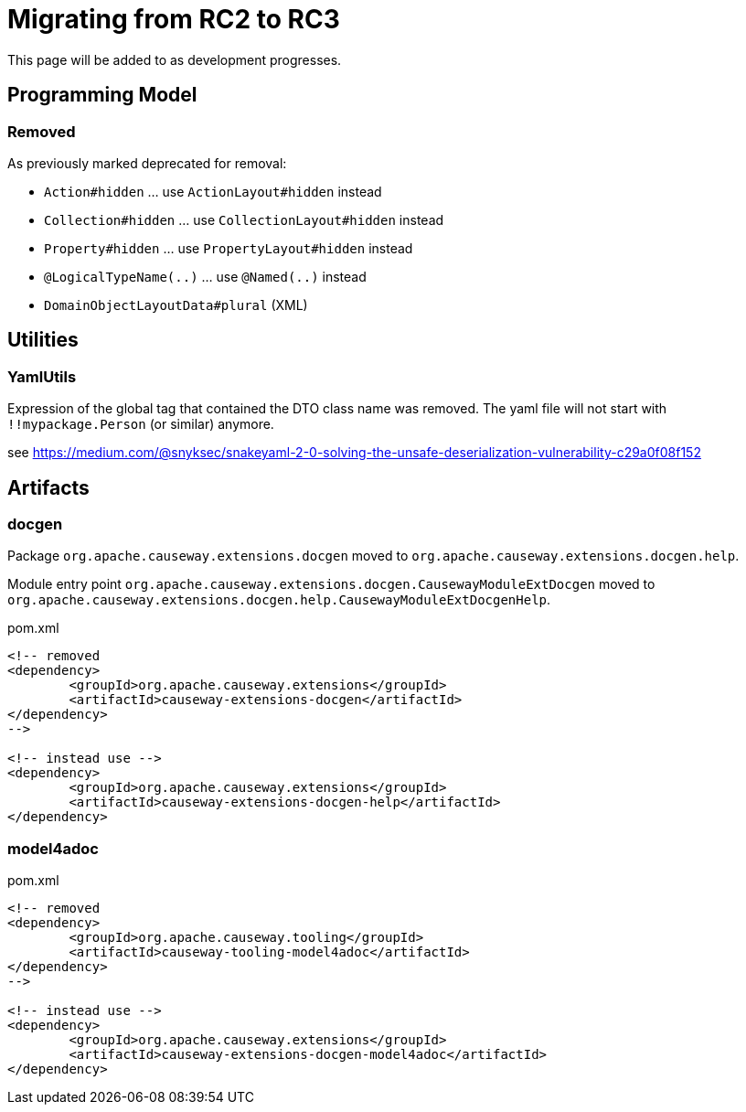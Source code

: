 = Migrating from RC2 to RC3

:Notice: Licensed to the Apache Software Foundation (ASF) under one or more contributor license agreements. See the NOTICE file distributed with this work for additional information regarding copyright ownership. The ASF licenses this file to you under the Apache License, Version 2.0 (the "License"); you may not use this file except in compliance with the License. You may obtain a copy of the License at. http://www.apache.org/licenses/LICENSE-2.0 . Unless required by applicable law or agreed to in writing, software distributed under the License is distributed on an "AS IS" BASIS, WITHOUT WARRANTIES OR  CONDITIONS OF ANY KIND, either express or implied. See the License for the specific language governing permissions and limitations under the License.
:page-partial:

This page will be added to as development progresses.

== Programming Model

=== Removed

As previously marked deprecated for removal:

* `Action#hidden` ... use `ActionLayout#hidden` instead
* `Collection#hidden` ... use `CollectionLayout#hidden` instead
* `Property#hidden` ... use `PropertyLayout#hidden` instead
* `@LogicalTypeName(..)` ... use `@Named(..)` instead
* `DomainObjectLayoutData#plural` (XML)

== Utilities

=== YamlUtils

Expression of the global tag that contained the DTO class name was removed. 
The yaml file will not start with `!!mypackage.Person` (or similar) anymore.

see https://medium.com/@snyksec/snakeyaml-2-0-solving-the-unsafe-deserialization-vulnerability-c29a0f08f152

== Artifacts

=== docgen

Package
`org.apache.causeway.extensions.docgen` 
moved to
`org.apache.causeway.extensions.docgen.help`.

Module entry point
`org.apache.causeway.extensions.docgen.CausewayModuleExtDocgen` 
moved to
`org.apache.causeway.extensions.docgen.help.CausewayModuleExtDocgenHelp`.

[source,xml]
.pom.xml
----
<!-- removed
<dependency>
	<groupId>org.apache.causeway.extensions</groupId>
	<artifactId>causeway-extensions-docgen</artifactId>
</dependency>
-->

<!-- instead use -->
<dependency>
	<groupId>org.apache.causeway.extensions</groupId>
	<artifactId>causeway-extensions-docgen-help</artifactId>
</dependency>
----

=== model4adoc

[source,xml]
.pom.xml
----
<!-- removed
<dependency>
	<groupId>org.apache.causeway.tooling</groupId>
	<artifactId>causeway-tooling-model4adoc</artifactId>
</dependency>
-->

<!-- instead use -->
<dependency>
	<groupId>org.apache.causeway.extensions</groupId>
	<artifactId>causeway-extensions-docgen-model4adoc</artifactId>
</dependency>
----

